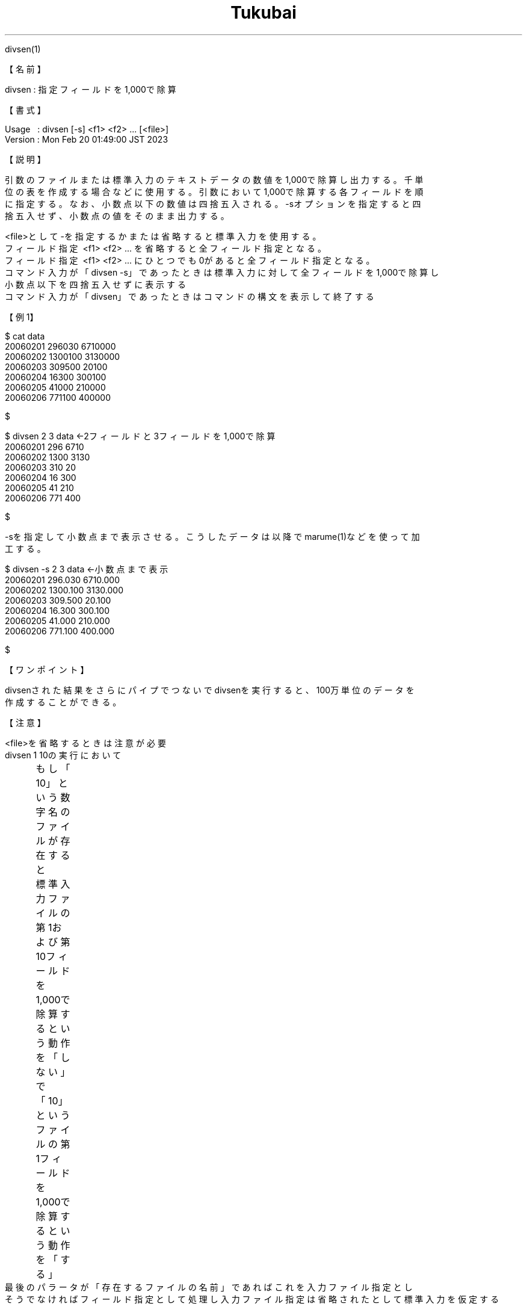 .TH  Tukubai 1 "20 Feb 2023" "usp Tukubai" "Tukubai コマンド マニュアル"

.br
divsen(1)
.br

.br
【名前】
.br

.br
divsen\ :\ 指定フィールドを1,000で除算
.br

.br
【書式】
.br

.br
Usage\ \ \ :\ divsen\ [-s]\ <f1>\ <f2>\ ...\ [<file>]
.br
Version\ :\ Mon\ Feb\ 20\ 01:49:00\ JST\ 2023
.br

.br
【説明】
.br

.br
引数のファイルまたは標準入力のテキストデータの数値を1,000で除算し出力する。千単
.br
位の表を作成する場合などに使用する。引数において1,000で除算する各フィールドを順
.br
に指定する。なお、小数点以下の数値は四捨五入される。-sオプションを指定すると四
.br
捨五入せず、小数点の値をそのまま出力する。
.br

.br
<file>として-を指定するかまたは省略すると標準入力を使用する。
.br
フィールド指定\ <f1>\ <f2>\ ...\ を省略すると全フィールド指定となる。
.br
フィールド指定\ <f1>\ <f2>\ ...\ にひとつでも0があると全フィールド指定となる。
.br
コマンド入力が「divsen\ -s」であったときは標準入力に対して全フィールドを1,000で除算し
.br
小数点以下を四捨五入せずに表示する
.br
コマンド入力が「divsen」であったときはコマンドの構文を表示して終了する
.br

.br
【例1】
.br

.br

  $ cat data
  20060201 296030 6710000
  20060202 1300100 3130000
  20060203 309500 20100
  20060204 16300 300100
  20060205 41000 210000
  20060206 771100 400000

  $

.br

  $ divsen 2 3 data               ←2フィールドと3フィールドを1,000で除算
  20060201 296 6710
  20060202 1300 3130
  20060203 310 20
  20060204 16 300
  20060205 41 210
  20060206 771 400

  $

.br
-sを指定して小数点まで表示させる。こうしたデータは以降でmarume(1)などを使って加
.br
工する。　
.br

.br

  $ divsen -s 2 3 data            ←小数点まで表示
  20060201 296.030 6710.000
  20060202 1300.100 3130.000
  20060203 309.500 20.100
  20060204 16.300 300.100
  20060205 41.000 210.000
  20060206 771.100 400.000

  $

.br
【ワンポイント】
.br

.br
divsenされた結果をさらにパイプでつないでdivsenを実行すると、100万単位のデータを
.br
作成することができる。
.br

.br

.br
【注意】
.br

.br
<file>を省略するときは注意が必要
.br
divsen\ 1\ 10の実行において
.br
	もし「10」という数字名のファイルが存在すると
.br
	標準入力ファイルの第1および第10フィールドを1,000で除算するという動作を「しない」で
.br
	「10」というファイルの第1フィールドを1,000で除算するという動作を「する」
.br
最後のパラータが「存在するファイルの名前」であればこれを入力ファイル指定とし
.br
そうでなければフィールド指定として処理し入力ファイル指定は省略されたとして標準入力を仮定する
.br

.br
【関連項目】
.br

.br
marume(1)
.br

.br
last\ modified:\ Mon\ Feb\ 20\ 01:48:41\ JST\ 2023
.br
Contact\ us:\ uecinfo@usp-lab.com
.br
Copyright\ (c)\ 2012-2023\ Universal\ Shell\ Programming\ Laboratory\ All\ Rights
.br
